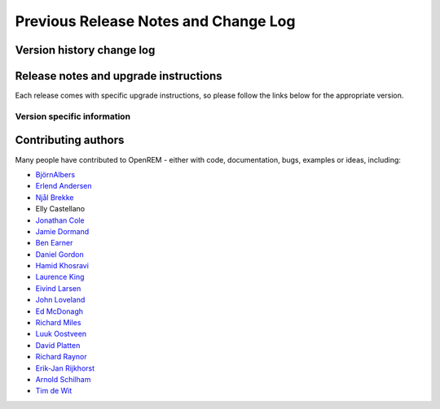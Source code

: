 #####################################
Previous Release Notes and Change Log
#####################################

**************************
Version history change log
**************************

    ..  toctree::
        :maxdepth: 1
        
        changes

**************************************
Release notes and upgrade instructions
**************************************

Each release comes with specific upgrade instructions, so please follow
the links below for the appropriate version.
    
Version specific information
============================

    ..  toctree::
        :maxdepth: 1

        release-0.8.1
        release-0.8.0
        release-0.7.4
        release-0.7.3
        release-0.7.0
        release-0.6.0
        release-0.5.1
        release-0.5.0
        release-0.4.3
        release-0.4.2
        release-0.4.1
        release-0.4.0


********************
Contributing authors
********************

Many people have contributed to OpenREM - either with code, documentation, bugs, examples or ideas, including:

* `BjörnAlbers <https://bitbucket.org/bjoernalbers/>`_
* `Erlend Andersen <https://bitbuckeet.org/erlend_andersen/>`_
* `Njål Brekke <https://bitbuckeet.org/elenhinan/>`_
* Elly Castellano
* `Jonathan Cole <https://bitbucket.org/jacole/>`_
* `Jamie Dormand <https://bitbucket.org/jamiedormand/>`_
* `Ben Earner <https://bitbucket.org/bearner/>`_
* `Daniel Gordon <https://bitbucket.org/dan_gordon/>`_
* `Hamid Khosravi <https://bitbucket.org/hrkhosravi/>`_
* `Laurence King <https://bitbucket.org/LaurenceKing/>`_
* `Eivind Larsen <https://bitbucket.org/leivind/>`_
* `John Loveland <https://bitbucket.org/JLMPO/>`_
* `Ed McDonagh <https://bitbucket.org/edmcdonagh/>`_
* `Richard Miles <https://bitbucket.org/r89m/>`_
* `Luuk Oostveen <https://bitbucket.org/LuukO/>`_
* `David Platten <https://bitbucket.org/dplatten/>`_
* `Richard Raynor <https://bitbucket.org/RaynorR/>`_
* `Erik-Jan Rijkhorst <https://bitbucket.org/rijkhorst/>`_
* `Arnold Schilham <https://bitbucket.org/asch99/>`_
* `Tim de Wit <https://bitbucket.org/tcdewit/>`_
